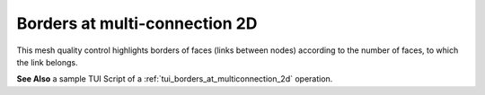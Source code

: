 .. _borders_at_multi_connection_2d_page:

******************************
Borders at multi-connection 2D
******************************

This mesh quality control highlights borders of faces (links between nodes) according to the number of faces, to which the link belongs.

.. image:: ../images/image127.gif
	:align: center

**See Also** a sample TUI Script of a :ref:`tui_borders_at_multiconnection_2d`  operation.

